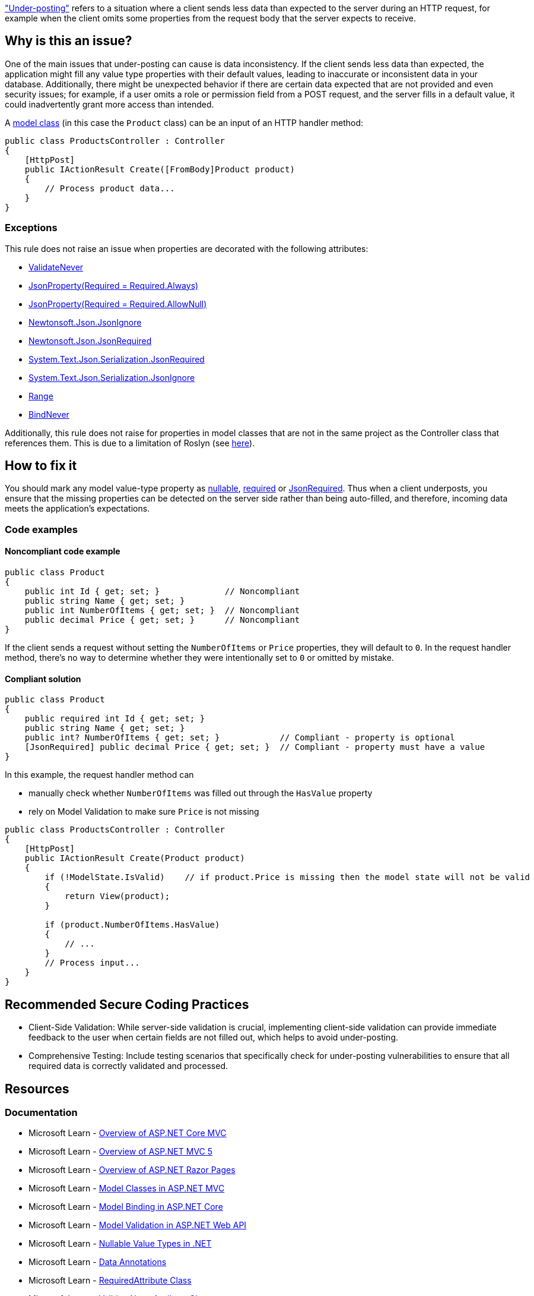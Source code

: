 https://learn.microsoft.com/en-us/aspnet/web-api/overview/formats-and-model-binding/model-validation-in-aspnet-web-api#data-annotations["Under-posting"] refers to a situation where a client sends less data than expected to the server during an HTTP request, for example when the client omits some properties from the request body that the server expects to receive.

== Why is this an issue?

One of the main issues that under-posting can cause is data inconsistency. If the client sends less data than expected, the application might fill any value type properties with their default values, leading to inaccurate or inconsistent data in your database. Additionally, there might be unexpected behavior if there are certain data expected that are not provided and even security issues; for example, if a user omits a role or permission field from a POST request, and the server fills in a default value, it could inadvertently grant more access than intended.

A https://learn.microsoft.com/en-us/aspnet/core/tutorials/first-mvc-app/adding-model[model class] (in this case the `Product` class) can be an input of an HTTP handler method:

[source,csharp]
----
public class ProductsController : Controller
{
    [HttpPost]
    public IActionResult Create([FromBody]Product product)
    {
        // Process product data...
    }
}
----

=== Exceptions

This rule does not raise an issue when properties are decorated with the following attributes:

* https://learn.microsoft.com/en-us/dotnet/api/microsoft.aspnetcore.mvc.modelbinding.validation.validateneverattribute[ValidateNever]
* https://www.newtonsoft.com/json/help/html/JsonPropertyRequired.htm[JsonProperty(Required = Required.Always)]
* https://www.newtonsoft.com/json/help/html/JsonPropertyRequired.htm[JsonProperty(Required = Required.AllowNull)]
* https://www.newtonsoft.com/json/help/html/PropertyJsonIgnore.htm[Newtonsoft.Json.JsonIgnore]
* https://www.newtonsoft.com/json/help/html/t_newtonsoft_json_jsonrequiredattribute.htm[Newtonsoft.Json.JsonRequired]
* https://learn.microsoft.com/en-us/dotnet/api/system.text.json.serialization.jsonrequiredattribute[System.Text.Json.Serialization.JsonRequired]
* https://learn.microsoft.com/en-us/dotnet/api/system.text.json.serialization.jsonignoreattribute[System.Text.Json.Serialization.JsonIgnore]
* https://learn.microsoft.com/en-us/dotnet/api/system.componentmodel.dataannotations.rangeattribute[Range]
* https://learn.microsoft.com/en-us/dotnet/api/microsoft.aspnetcore.mvc.modelbinding.bindneverattribute[BindNever]

Additionally, this rule does not raise for properties in model classes that are not in the same project as the Controller class that references them. This is due to a limitation of Roslyn (see https://github.com/SonarSource/sonar-dotnet/issues/9243[here]).

== How to fix it

You should mark any model value-type property as https://learn.microsoft.com/en-us/dotnet/csharp/language-reference/builtin-types/nullable-value-types[nullable], https://learn.microsoft.com/en-us/dotnet/csharp/language-reference/keywords/required[required] or https://learn.microsoft.com/en-us/dotnet/api/system.text.json.serialization.jsonrequiredattribute[JsonRequired]. Thus when a client underposts, you ensure that the missing properties can be detected on the server side rather than being auto-filled, and therefore, incoming data meets the application's expectations.

=== Code examples

==== Noncompliant code example

[source,csharp,diff-id=1,diff-type=noncompliant]
----
public class Product
{
    public int Id { get; set; }             // Noncompliant
    public string Name { get; set; }
    public int NumberOfItems { get; set; }  // Noncompliant
    public decimal Price { get; set; }      // Noncompliant
}
----

If the client sends a request without setting the `NumberOfItems` or `Price` properties, they will default to `0`.
In the request handler method, there's no way to determine whether they were intentionally set to `0` or omitted by mistake.

==== Compliant solution

[source,csharp,diff-id=1,diff-type=compliant]
----
public class Product
{
    public required int Id { get; set; }
    public string Name { get; set; }
    public int? NumberOfItems { get; set; }            // Compliant - property is optional
    [JsonRequired] public decimal Price { get; set; }  // Compliant - property must have a value
}
----

In this example, the request handler method can

* manually check whether `NumberOfItems` was filled out through the `HasValue` property
* rely on Model Validation to make sure `Price` is not missing

[source,csharp]
----
public class ProductsController : Controller
{
    [HttpPost]
    public IActionResult Create(Product product)
    {
        if (!ModelState.IsValid)    // if product.Price is missing then the model state will not be valid
        {
            return View(product);
        }

        if (product.NumberOfItems.HasValue)
        {
            // ...
        }
        // Process input...
    }
}
----

== Recommended Secure Coding Practices

* Client-Side Validation: While server-side validation is crucial, implementing client-side validation can provide immediate feedback to the user when certain fields are not filled out, which helps to avoid under-posting.
* Comprehensive Testing: Include testing scenarios that specifically check for under-posting vulnerabilities to ensure that all required data is correctly validated and processed.

== Resources

=== Documentation

* Microsoft Learn - https://learn.microsoft.com/en-us/aspnet/core/mvc/overview[Overview of ASP.NET Core MVC]
* Microsoft Learn - https://learn.microsoft.com/en-us/aspnet/mvc/overview/getting-started/introduction/getting-started[Overview of ASP.NET MVC 5]
* Microsoft Learn - https://learn.microsoft.com/en-us/aspnet/core/razor-pages[Overview of ASP.NET Razor Pages]
* Microsoft Learn - https://learn.microsoft.com/en-us/aspnet/core/tutorials/first-mvc-app/adding-model[Model Classes in ASP.NET MVC]
* Microsoft Learn - https://learn.microsoft.com/en-us/aspnet/core/mvc/models/model-binding[Model Binding in ASP.NET Core]
* Microsoft Learn - https://learn.microsoft.com/en-us/aspnet/web-api/overview/formats-and-model-binding/model-validation-in-aspnet-web-api[Model Validation in ASP.NET Web API]
* Microsoft Learn - https://learn.microsoft.com/en-us/dotnet/csharp/language-reference/builtin-types/nullable-value-types[Nullable Value Types in .NET]
* Microsoft Learn - https://learn.microsoft.com/en-us/aspnet/web-api/overview/formats-and-model-binding/model-validation-in-aspnet-web-api#data-annotations[Data Annotations]
* Microsoft Learn - https://learn.microsoft.com/en-us/dotnet/api/microsoft.aspnetcore.mvc.routing.httpmethodattribute[RequiredAttribute Class]
* Microsoft Learn - https://learn.microsoft.com/en-us/dotnet/api/microsoft.aspnetcore.mvc.modelbinding.validation.validateneverattribute[ValidateNeverAttribute Class]

ifdef::env-github,rspecator-view[]

'''
== Implementation Specification
(visible only on this page)

=== Message

Property used as input in a controller action should be nullable or annotated with the Required attribute to avoid under-posting.

=== Highlighting

* Primary location: The property declaration

=== Implementation Details

A class is considered a model class, and must be checked for value type properties if it's an input to an HTTP handler:

* ASP.NET Core MVC Controller: a method inside a ControllerBase subclass (or a class decorated with the Controller attribute) that's marked with the HttpGet/HttpPost/etc. attribute
* ASP.NET Core Web API ApiController: a method named Get/Post/etc. inside a class marked with ApiController attribute

Only properties of value type need to be checked in these classes. Fields don't participate in Model Binding.

endif::env-github,rspecator-view[]